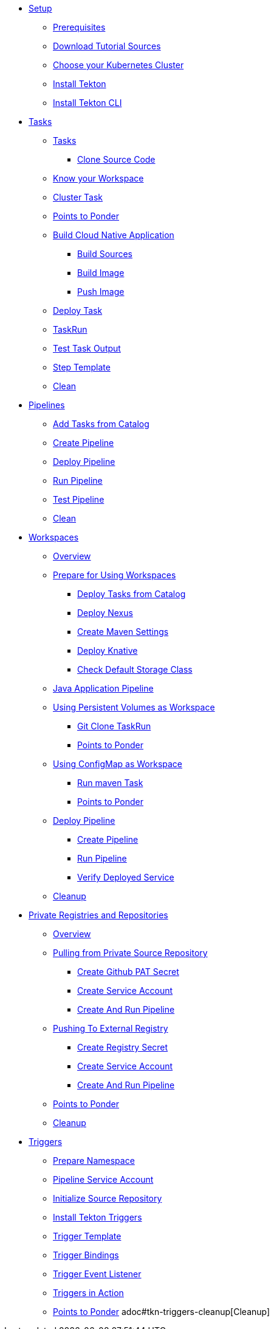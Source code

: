 * xref:setup.adoc[Setup]
** xref:setup.adoc#tekton-prerequisites[Prerequisites]
** xref:setup.adoc#download-tutorial-sources[Download Tutorial Sources]
** xref:setup.adoc#kubernetes-cluster[Choose your Kubernetes Cluster]
** xref:setup.adoc#deploy-tekton[Install Tekton]
** xref:setup.adoc#install-tekton-cli[Install Tekton CLI]

//* xref:pipeline-resources.adoc[Pipeline Resources]
//** xref:pipeline-resources.adoc#tekton-res-prerequisite[Prerequisites]
//** xref:pipeline-resources.adoc#tekton-res-create[Create Pipeline Resource]
//** xref:pipeline-resources.adoc#tekton-res-deploy[Deploy Pipeline Resource]
//** xref:pipeline-resources.adoc#tkn-see-what-you-have-deployed[See what you have deployed]

* xref:tasks.adoc[Tasks]
** xref:tasks.adoc#tekton-tasks][Tasks]
*** xref:tasks.adoc#tekton-task-clone[Clone Source Code]
** xref:tasks.adoc#tekton-task-list-ws[Know your Workspace]
** xref:tasks.adoc#tekton-task-clustertask[Cluster Task]
** xref:tasks.adoc#tekton-tasks-points-to-ponder[Points to Ponder]
** xref:tasks.adoc#tekton-task-build-sources[Build Cloud Native Application]
*** xref:tasks.adoc#build-sources[Build Sources]
*** xref:tasks.adoc#build-linux-image[Build Image]
*** xref:tasks.adoc#push-linux-image[Push Image]
** xref:tasks.adoc#tekton-task-deploy[Deploy Task]
**  xref:tasks.adoc#tekton-task-run[TaskRun]
**  xref:tasks.adoc#tekton-test-task-output[Test Task Output]
** xref:tasks.adoc#tekton-task-step-template[Step Template]
**  xref:tasks.adoc#tekton-task-cleanup[Clean]

* xref:pipelines.adoc[Pipelines]
** xref:pipelines.adoc#tekton-add-tasks[Add Tasks from Catalog]
** xref:pipelines.adoc#tekton-pipeline-create[Create Pipeline]
** xref:pipelines.adoc#tekton-pipeline-deploy[Deploy Pipeline]
** xref:pipelines.adoc#tekton-pipeline-run[Run Pipeline]
** xref:pipelines.adoc#tekton-test-pipeline[Test Pipeline]
** xref:pipelines.adoc#tekton-pipeline-cleanup[Clean]

* xref:workspaces.adoc[Workspaces]
** xref:workspaces.adoc#ws-overview[Overview]
** xref:workspaces.adoc#ws-prepare[Prepare for Using Workspaces]
*** xref:workspaces.adoc#ws-tasks-deploy[Deploy Tasks from Catalog]
*** xref:workspaces.adoc#ws-deploy-nexus[Deploy Nexus]
*** xref:workspaces.adoc#ws-create-maven-settings-cm[Create Maven Settings]
*** xref:workspaces.adoc#ws-deploy-knative[Deploy Knative]
*** xref:workspaces.adoc#ws-check-sc[Check Default Storage Class]
** xref:workspaces.adoc#ws-pipeline-overview[Java Application Pipeline]
** xref:workspaces.adoc#ws-use-pvc[Using Persistent Volumes as Workspace]
*** xref:workspaces.adoc#ws-use-pvc-git-clone[Git Clone TaskRun]
*** xref:workspaces.adoc#ws-pvc-points-to-ponder[Points to Ponder]
** xref:workspaces.adoc#ws-use-cm[Using ConfigMap as Workspace]
*** xref:workspaces.adoc#ws-use-cm-mvn-run[Run maven Task]
*** xref:workspaces.adoc#use-cm-points-to-ponder[Points to Ponder]
** xref:workspaces.adoc#ws-deploy-pipeline[Deploy Pipeline]
*** xref:workspaces.adoc#ws-create-pipeline[Create Pipeline]
*** xref:workspaces.adoc#ws-run-pipeline[Run Pipeline]
*** xref:workspaces.adoc#ws-verify-service[Verify Deployed Service]
** xref:workspaces.adoc#tekton-ws-cleanup[Cleanup]

* xref:private_reg_repos.adoc[Private Registries and Repositories]
** xref:private_reg_repos.adoc#tkn-prr-overview[Overview]
** xref:private_reg_repos.adoc#tekton-pull-from-remote-repo[Pulling from Private Source Repository]
*** xref:private_reg_repos.adoc#tekton-github-repo-secret[Create Github PAT Secret]
*** xref:private_reg_repos.adoc#tekton-github-sa[Create Service Account]
*** xref:private_reg_repos.adoc#tekton-create-clone-pipeline[Create And Run Pipeline]
** xref:private_reg_repos.adoc#tekton-push-to-external-reg[Pushing To External Registry]
*** xref:private_reg_repos.adoc#tekton-push-registry-secret[Create Registry Secret]
*** xref:private_reg_repos.adoc#tekton-build-sa[Create Service Account]
*** xref:private_reg_repos.adoc#tekton-create-build-push-pipeline[Create And Run Pipeline]
** xref:private_reg_repos.adoc#tekton-remote-ref-points[Points to Ponder]
** xref:private_reg_repos.adoc#tekton-auth-cleanup[Cleanup]

* xref:triggers.adoc[Triggers]
** xref:triggers.adoc#tkn-triggers-prepare[Prepare Namespace]
** xref:triggers.adoc#tkn-create-sa[ Pipeline Service Account]
** xref:triggers.adoc#tkn-triggers-init-repo[Initialize Source Repository]
** xref:triggers.adoc#install-tekton-triggers[Install Tekton Triggers]
** xref:triggers.adoc#tkn-triggers-template[Trigger Template]
** xref:triggers.adoc#tkn-triggers-bindings[Trigger Bindings]
** xref:triggers.adoc#tkn-triggers-eventlistener[Trigger Event Listener]
** xref:triggers.adoc#tekton-triggers-in-action[Triggers in Action]
** xref:triggers.adoc#tekton-triggers-ptp[Points to Ponder]
adoc#tkn-triggers-cleanup[Cleanup]
